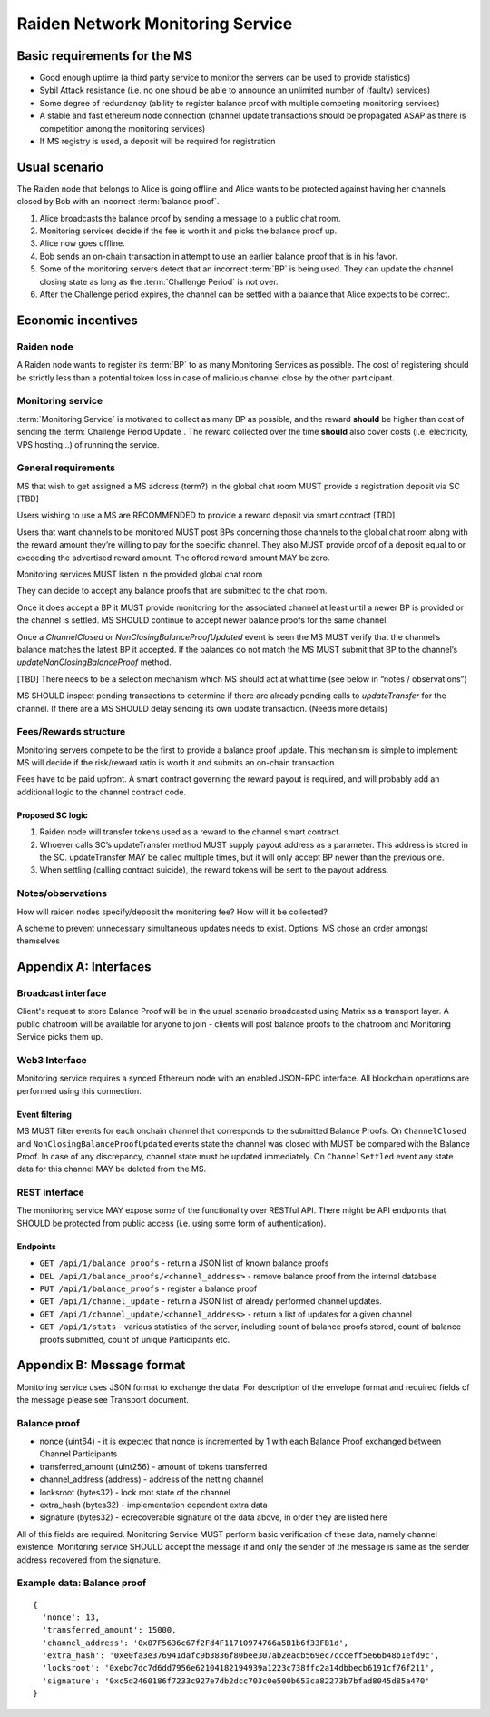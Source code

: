 Raiden Network Monitoring Service
#################################


Basic requirements for the MS
=============================
* Good enough uptime (a third party service to monitor the servers can be used to provide statistics)
* Sybil Attack resistance (i.e. no one should be able to announce an unlimited number of (faulty) services)
* Some degree of redundancy (ability to register balance proof with multiple competing monitoring services)
* A stable and fast ethereum node connection (channel update transactions should be propagated ASAP as there is competition among the monitoring services)
* If MS registry is used, a deposit will be required for registration

Usual scenario
==============

The Raiden node that belongs to Alice is going offline and Alice wants to be protected against having her channels closed by Bob with an incorrect :term:`balance proof`.

1) Alice broadcasts the balance proof by sending a message to a public chat room.
2) Monitoring services decide if the fee is worth it and picks the balance proof up.
3) Alice now goes offline.
4) Bob sends an on-chain transaction in attempt to use an earlier balance proof that is in his favor.
5) Some of the monitoring servers detect that an incorrect :term:`BP` is being used. They can update the channel closing state as long as the :term:`Challenge Period` is not over.
6) After the Challenge period expires, the channel can be settled with a balance that Alice expects to be correct.

Economic incentives
===================

Raiden node
-----------
A Raiden node wants to register its :term:`BP` to as many Monitoring Services as possible. The cost of registering should be strictly less than a potential token loss in case of malicious channel close by the other participant.


Monitoring service
------------------
:term:`Monitoring Service` is motivated to collect as many BP as possible, and the reward **should** be higher than cost of sending the :term:`Challenge Period Update`. The reward collected over the time **should** also cover costs (i.e. electricity, VPS hosting...) of running the service.


General requirements
--------------------

MS that wish to get assigned a MS address (term?) in the global chat room MUST provide a registration deposit via SC [TBD]

Users wishing to use a MS are RECOMMENDED to provide a reward deposit via smart contract [TBD]

Users that want channels to be monitored MUST post BPs concerning those channels to the global chat room along with the reward amount they’re willing to pay for the specific channel. They also MUST provide proof of a deposit equal to or exceeding the advertised reward amount. The offered reward amount MAY be zero.

Monitoring services MUST listen in the provided global chat room

They can decide to accept any balance proofs that are submitted to the chat room.

Once it does accept a BP it MUST provide monitoring for the associated channel at least until a newer BP is provided or the channel is settled. MS SHOULD continue to accept newer balance proofs for the same channel.

Once a `ChannelClosed` or `NonClosingBalanceProofUpdated` event is seen the MS MUST verify that the channel’s balance matches the latest BP it accepted. If the balances do not match the MS MUST submit that BP to the channel’s `updateNonClosingBalanceProof` method.

[TBD] There needs to be a selection mechanism which MS should act at what time (see below in “notes / observations”)

MS SHOULD inspect pending transactions to determine if there are already pending calls to `updateTransfer` for the channel. If there are a MS SHOULD delay sending its own update transaction. (Needs more details)


    
Fees/Rewards structure
----------------------

Monitoring servers compete to be the first to provide a balance proof update. This mechanism is simple to implement: MS will decide if the risk/reward ratio is worth it and submits an on-chain transaction.

Fees have to be paid upfront. A smart contract governing the reward payout is required, and will probably add an additional logic to the channel contract code.


Proposed SC logic
'''''''''''''''''

1) Raiden node will transfer tokens used as a reward to the channel smart contract.
2) Whoever calls SC’s updateTransfer method MUST supply payout address as a parameter. This address is stored in the SC. updateTransfer MAY be called multiple times, but it will only accept BP newer than the previous one.
3) When settling (calling contract suicide), the reward tokens will be sent to the payout address.

Notes/observations
------------------

How will raiden nodes specify/deposit the monitoring fee? How will it be collected?

A scheme to prevent unnecessary simultaneous updates needs to exist. Options:
MS chose an order amongst themselves

Appendix A: Interfaces
======================

Broadcast interface
-------------------
Client's request to store Balance Proof will be in the usual scenario broadcasted using Matrix as a transport layer. A public chatroom will be available for anyone to join - clients will post balance proofs to the chatroom and Monitoring Service picks them up.

Web3 Interface
--------------
Monitoring service requires a synced Ethereum node with an enabled JSON-RPC interface. All blockchain operations are performed using this connection.

Event filtering
'''''''''''''''
MS MUST filter events for each onchain channel that corresponds to the submitted Balance Proofs.
On ``ChannelClosed`` and ``NonClosingBalanceProofUpdated`` events state the channel was closed with MUST be compared with the Balance Proof. In case of any discrepancy, channel state must be updated immediately.
On ``ChannelSettled`` event any state data for this channel MAY be deleted from the MS.

REST interface
--------------
The monitoring service MAY expose some of the functionality over RESTful API.
There might be API endpoints that SHOULD be protected from public access (i.e. using some form of authentication).

Endpoints
'''''''''
* ``GET /api/1/balance_proofs`` - return a JSON list of known balance proofs
* ``DEL /api/1/balance_proofs/<channel_address>`` - remove balance proof from the internal database
* ``PUT /api/1/balance_proofs`` - register a balance proof

* ``GET /api/1/channel_update`` - return a JSON list of already performed channel updates.
* ``GET /api/1/channel_update/<channel_address>`` - return a list of updates for a given channel

* ``GET /api/1/stats`` - various statistics of the server, including count of balance proofs stored, count of balance proofs submitted, count of unique Participants etc.

Appendix B: Message format
==========================
Monitoring service uses JSON format to exchange the data.
For description of the envelope format and required fields of the message please see Transport document.


Balance proof
-------------
* nonce (uint64) - it is expected that nonce is incremented by 1 with each Balance Proof exchanged between Channel Participants
* transferred_amount (uint256) - amount of tokens transferred
* channel_address (address) - address of the netting channel
* locksroot (bytes32) - lock root state of the channel
* extra_hash (bytes32) - implementation dependent extra data
* signature (bytes32) - ecrecoverable signature of the data above, in order they are listed here

All of this fields are required. Monitoring Service MUST perform basic verification of these data, namely channel existence. Monitoring service SHOULD accept the message if and only the sender of the message is same as the sender address recovered from the signature.


Example data: Balance proof
---------------------------
::

    {
      'nonce': 13,
      'transferred_amount': 15000,
      'channel_address': '0x87F5636c67f2Fd4F11710974766a5B1b6f33FB1d',
      'extra_hash': '0xe0fa3e376941dafc9b3836f80bee307ab2eacb569ec7ccceff5e66b48b1efd9c',
      'locksroot': '0xebd7dc7d6dd7956e62104182194939a1223c738ffc2a14dbbecb6191cf76f211',
      'signature': '0xc5d2460186f7233c927e7db2dcc703c0e500b653ca82273b7bfad8045d85a470'
    }
